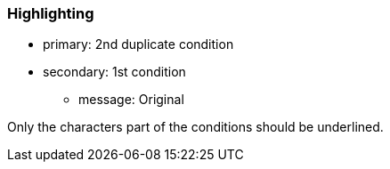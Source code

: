=== Highlighting

* primary: 2nd duplicate condition
* secondary: 1st condition
** message: Original

Only the characters part of the conditions should be underlined. 

